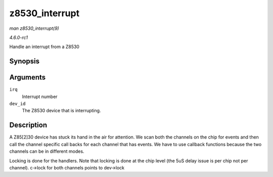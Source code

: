 
.. _API-z8530-interrupt:

===============
z8530_interrupt
===============

*man z8530_interrupt(9)*

*4.6.0-rc1*

Handle an interrupt from a Z8530


Synopsis
========

.. c:function:: irqreturn_t z8530_interrupt( int irq, void * dev_id )

Arguments
=========

``irq``
    Interrupt number

``dev_id``
    The Z8530 device that is interrupting.


Description
===========

A Z85[2]30 device has stuck its hand in the air for attention. We scan both the channels on the chip for events and then call the channel specific call backs for each channel that
has events. We have to use callback functions because the two channels can be in different modes.

Locking is done for the handlers. Note that locking is done at the chip level (the 5uS delay issue is per chip not per channel). c->lock for both channels points to dev->lock
